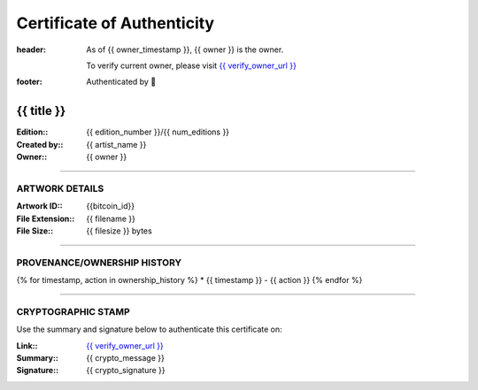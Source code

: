 Certificate of Authenticity
===========================

:header:
    As of {{ owner_timestamp }}, {{ owner }} is the owner.

    .. class:: verify

    To verify current owner, please visit `{{ verify_owner_url }} <{{ check_stamp_url }}>`__


:footer:

    .. role:: logofont
    .. raw unicode character mapping to the logo is included below!

    Authenticated by :logofont:``


{{ title }}
-----------

:Edition\:: {{ edition_number }}/{{ num_editions }}
:Created by\:: {{ artist_name }}
:Owner\:: {{ owner }}



--------------------------------------------------------------------------------

ARTWORK DETAILS
...............

:Artwork ID\:: {{bitcoin_id}}
:File Extension\:: {{ filename }}
:File Size\:: {{ filesize }} bytes

--------------------------------------------------------------------------------

PROVENANCE/OWNERSHIP HISTORY
............................

{% for timestamp, action in ownership_history %}
* {{ timestamp }} - {{ action }}
{% endfor %}

--------------------------------------------------------------------------------

CRYPTOGRAPHIC STAMP
...................

.. container:: crypto

    Use the summary and signature below to authenticate this certificate on:

    :Link\:: `{{ verify_owner_url }} <{{ check_stamp_url }}>`__
    :Summary\:: {{ crypto_message }}
    :Signature\:: {{ crypto_signature }}

    .. qrcode:: {{ check_stamp_url }}
